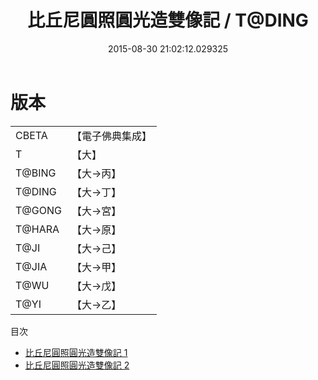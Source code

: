 #+TITLE: 比丘尼圓照圓光造雙像記 / T@DING

#+DATE: 2015-08-30 21:02:12.029325
* 版本
 |     CBETA|【電子佛典集成】|
 |         T|【大】     |
 |    T@BING|【大→丙】   |
 |    T@DING|【大→丁】   |
 |    T@GONG|【大→宮】   |
 |    T@HARA|【大→原】   |
 |      T@JI|【大→己】   |
 |     T@JIA|【大→甲】   |
 |      T@WU|【大→戊】   |
 |      T@YI|【大→乙】   |
目次
 - [[file:KR6p0037_001.txt][比丘尼圓照圓光造雙像記 1]]
 - [[file:KR6p0037_002.txt][比丘尼圓照圓光造雙像記 2]]
